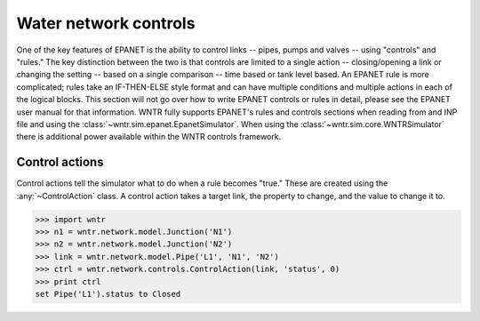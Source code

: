 .. raw:: latex

    \newpage

Water network controls
======================================

One of the key features of EPANET is the ability to control links -- pipes, pumps and valves -- using "controls" and "rules."
The key distinction between the two is that controls are limited to a single action -- closing/opening a link or changing the setting -- based on a single comparison -- time based or tank level based.
An EPANET rule is more complicated; rules take an IF-THEN-ELSE style format and can have multiple conditions and multiple actions in each of the logical blocks.
This section will not go over how to write EPANET controls or rules in detail, please see the EPANET user manual for that information.
WNTR fully supports EPANET's rules and controls sections when reading from and INP file and using the :class:`~wntr.sim.epanet.EpanetSimulator`.
When using the :class:`~wntr.sim.core.WNTRSimulator` there is additional power available within the WNTR controls framework.

Control actions
-----------------------

Control actions tell the simulator what to do when a rule becomes "true." 
These are created using the :any:`~ControlAction` class.
A control action takes a target link, the property to change, and the value to change it to.

>>> import wntr
>>> n1 = wntr.network.model.Junction('N1')
>>> n2 = wntr.network.model.Junction('N2')
>>> link = wntr.network.model.Pipe('L1', 'N1', 'N2')
>>> ctrl = wntr.network.controls.ControlAction(link, 'status', 0)
>>> print ctrl
set Pipe('L1').status to Closed


